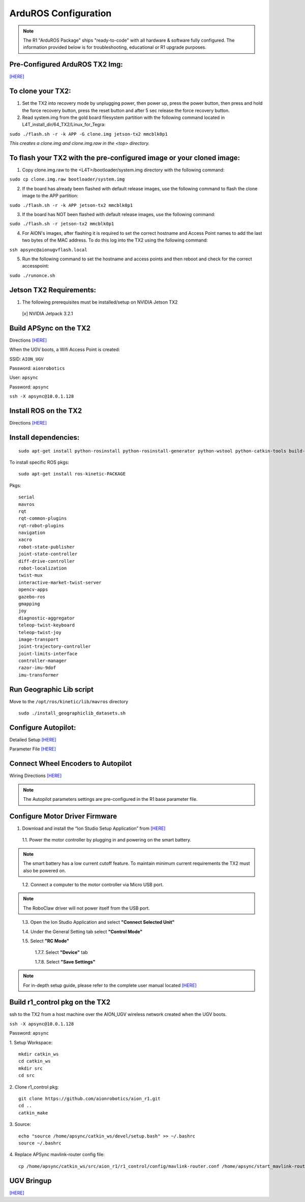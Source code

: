 =====================
ArduROS Configuration
=====================

.. note:: The R1 "ArduROS Package" ships "ready-to-code" with all hardware & software fully configured. The information provided below is for troubleshooting, educational or R1 upgrade purposes.

Pre-Configured ArduROS TX2 Img:
-------------------------------

`[HERE] <https://www.dropbox.com/s/i5a7q569wa3ckpj/TX2_3.3_ArduROS_Gold.tar.gz?dl=0>`_

To clone your TX2:
------------------

1. Set the TX2 into recovery mode by unplugging power, then power up, press the power button, then press and hold the force recovery button, press the reset button and after 5 sec release the force recovery button.

2. Read system.img from the gold board filesystem partition with the following command located in L4T_install_dir/64_TX2/Linux_for_Tegra:

``sudo ./flash.sh -r -k APP -G clone.img jetson-tx2 mmcblk0p1``

*This creates a clone.img and clone.img.raw in the <top> directory.*

To flash your TX2 with the pre-configured image or your cloned image:
---------------------------------------------------------------------

1. Copy clone.img.raw to the <L4T>/bootloader/system.img directory with the following command:

``sudo cp clone.img.raw bootloader/system.img``

2. If the board has already been flashed with default release images, use the following command to flash the clone image to the APP partition:

``sudo ./flash.sh -r -k APP jetson-tx2 mmcblk0p1``

3. If the board has NOT been flashed with default release images, use the following command:

``sudo ./flash.sh -r jetson-tx2 mmcblk0p1``

4. For AION's images, after flashing it is required to set the correct hostname and Access Point names to add the last two bytes of the MAC address. To do this log into the TX2 using the following command:

``ssh apsync@aionugvflash.local``

5. Run the following command to set the hostname and access points and then reboot and check for the correct accesspoint:

``sudo ./runonce.sh``

Jetson TX2 Requirements:
------------------------

1. The following prerequisites must be installed/setup on NVIDIA Jetson TX2

  [x] NVIDIA Jetpack 3.2.1

Build APSync on the TX2
-------------------------
Directions `[HERE] <https://github.com/aionrobotics/apsync>`_

When the UGV boots, a Wifi Access Point is created:

SSID: ``AION_UGV``

Password: ``aionrobotics``

User: ``apsync``

Password: ``apsync``

``ssh -X apsync@10.0.1.128``

Install ROS on the TX2
----------------------
Directions `[HERE] <http://wiki.ros.org/kinetic/Installation/Ubuntu>`_


Install dependencies:
---------------------
::

  sudo apt-get install python-rosinstall python-rosinstall-generator python-wstool python-catkin-tools build-essential -y


To install specific ROS pkgs:
::

  sudo apt-get install ros-kinetic-PACKAGE

Pkgs:

::

  serial
  mavros
  rqt
  rqt-common-plugins
  rqt-robot-plugins
  navigation
  xacro
  robot-state-publisher
  joint-state-controller
  diff-drive-controller
  robot-localization
  twist-mux
  interactive-market-twist-server
  opencv-apps
  gazebo-ros
  gmapping
  joy
  diagnostic-aggregator
  teleop-twist-keyboard
  teleop-twist-joy
  image-transport
  joint-trajectory-controller
  joint-limits-interface
  controller-manager
  razor-imu-9dof
  imu-transformer


Run Geographic Lib script
-------------------------

Move to the ``/opt/ros/kinetic/lib/mavros`` directory

::

  sudo ./install_geographiclib_datasets.sh

Configure Autopilot:
--------------------

Detailed Setup `[HERE] <http://docs.aionrobotics.com/en/latest/ardupilot-package.html>`_

Parameter File `[HERE] <https://github.com/ArduPilot/ardupilot/blob/master/Tools/Frame_params/AION_R1_Rover.param>`_

Connect Wheel Encoders to Autopilot
-----------------------------------

Wiring Directions `[HERE] <http://ardupilot.org/copter/docs/common-wheel-encoder.html>`_

.. note:: The Autopilot parameters settings are pre-configured in the R1 base parameter file.

Configure Motor Driver Firmware
-------------------------------

1. Download and install the “Ion Studio Setup Application” from `[HERE] <http://downloads.ionmc.com/software/IonStudio/setup.exe>`_

  1.1.	Power the motor controller by plugging in and powering on the smart battery.

.. note:: The smart battery has a low current cutoff feature. To maintain minimum current requirements the TX2 must also be powered on.
..

  1.2.	Connect a computer to the motor controller via Micro USB port.

.. note:: The RoboClaw driver will not power itself from the USB port.
..

  1.3.	Open the Ion Studio Application and select **"Connect Selected Unit"**

  1.4.	Under the General Setting tab select **"Control Mode"**

  1.5.	Select **"RC Mode"**

    1.7.7.	 Select **"Device"** tab

    1.7.8.	 Select **"Save Settings"**


.. note:: For in-depth setup guide, please refer to the complete user manual located `[HERE] <http://downloads.ionmc.com/docs/roboclaw_user_manual.pdf>`_


Build r1_control pkg on the TX2
-------------------------------

ssh to the TX2 from a host machine over the AION_UGV wireless network created when the UGV boots.

``ssh -X apsync@10.0.1.128``

Password: ``apsync``

1. Setup Workspace:
::

  mkdir catkin_ws
  cd catkin_ws
  mkdir src
  cd src


2. Clone r1_control pkg:
::

  git clone https://github.com/aionrobotics/aion_r1.git
  cd ..
  catkin_make


3. Source:
::

  echo "source /home/apsync/catkin_ws/devel/setup.bash" >> ~/.bashrc
  source ~/.bashrc

4. Replace APSync mavlink-router config file:
::

  cp /home/apsync/catkin_ws/src/aion_r1/r1_control/config/mavlink-router.conf /home/apsync/start_mavlink-router


UGV Bringup
-------------
`[HERE] <http://docs.aionrobotics.com/en/latest/arduros-getting-started.html>`_
